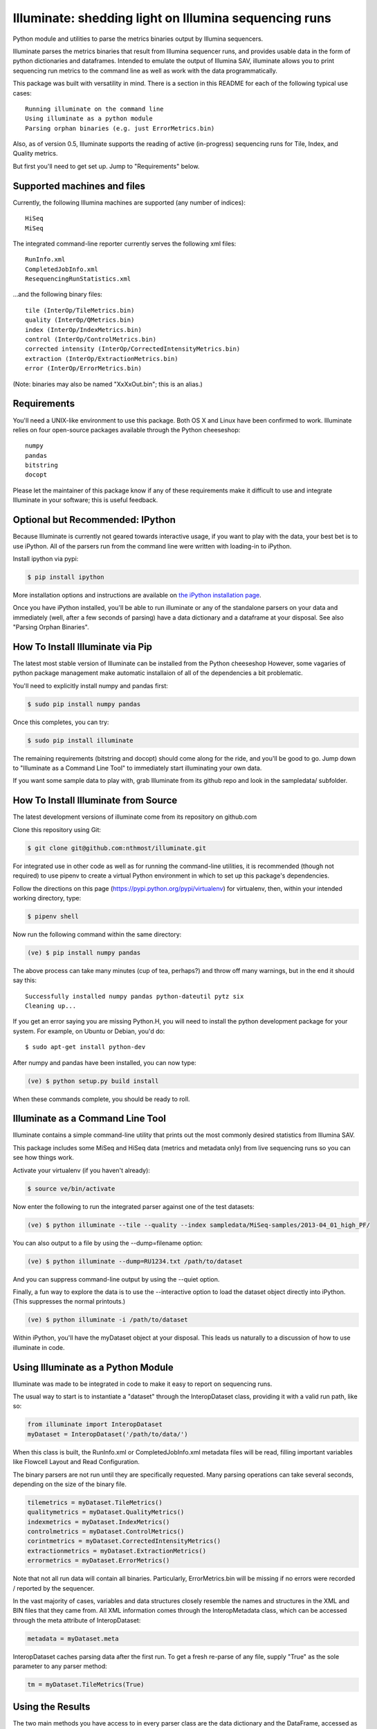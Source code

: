 ******************************************************
Illuminate: shedding light on Illumina sequencing runs
******************************************************

Python module and utilities to parse the metrics binaries output by Illumina sequencers.

Illuminate parses the metrics binaries that result from Illumina sequencer runs, and provides usable data in the form of python dictionaries and dataframes.
Intended to emulate the output of Illumina SAV, illuminate allows you to print sequencing run metrics to the command line as well as work with the data programmatically.

This package was built with versatility in mind. There is a section in this README for each of the following typical use cases::

  Running illuminate on the command line
  Using illuminate as a python module
  Parsing orphan binaries (e.g. just ErrorMetrics.bin)

Also, as of version 0.5, Illuminate supports the reading of active (in-progress) sequencing runs for Tile, Index, and Quality metrics.

But first you'll need to get set up. Jump to "Requirements" below.

Supported machines and files
----------------------------

Currently, the following Illumina machines are supported (any number of indices)::

  HiSeq
  MiSeq

The integrated command-line reporter currently serves the following xml files::

  RunInfo.xml
  CompletedJobInfo.xml
  ResequencingRunStatistics.xml

...and the following binary files::

  tile (InterOp/TileMetrics.bin)
  quality (InterOp/QMetrics.bin)
  index (InterOp/IndexMetrics.bin)
  control (InterOp/ControlMetrics.bin)
  corrected intensity (InterOp/CorrectedIntensityMetrics.bin)
  extraction (InterOp/ExtractionMetrics.bin)
  error (InterOp/ErrorMetrics.bin)

(Note: binaries may also be named "XxXxOut.bin"; this is an alias.)

Requirements
------------

You'll need a UNIX-like environment to use this package. Both OS X and Linux have been confirmed to work.
Illuminate relies on four open-source packages available through the Python cheeseshop::

  numpy
  pandas
  bitstring
  docopt

Please let the maintainer of this package know if any of these requirements make it difficult to use and integrate Illuminate in your software; this is useful feedback.

Optional but Recommended: IPython
---------------------------------

Because Illuminate is currently not geared towards interactive usage, if you want to play 
with the data, your best bet is to use iPython.  All of the parsers run from the command
line were written with loading-in to iPython.

Install ipython via pypi:

.. code-block:: bash

  $ pip install ipython
  
More installation options and instructions are available on `the iPython installation page <http://ipython.org/ipython-doc/stable/install/install.html>`_.

Once you have iPython installed, you'll be able to run illuminate or any of the
standalone parsers on your data and immediately (well, after a few seconds of parsing)
have a data dictionary and a dataframe at your disposal. See also "Parsing Orphan Binaries".

How To Install Illuminate via Pip
---------------------------------

The latest most stable version of Illuminate can be installed from the Python cheeseshop
However, some vagaries of python package management make automatic installaion of all of
the dependencies a bit problematic.

You'll need to explicitly install numpy and pandas first:

.. code-block:: bash

  $ sudo pip install numpy pandas

Once this completes, you can try:

.. code-block:: bash

  $ sudo pip install illuminate

The remaining requirements (bitstring and docopt) should come along for the ride,
and you'll be good to go.  Jump down to "Illuminate as a Command Line Tool" 
to immediately start illuminating your own data.

If you want some sample data to play with, grab Illuminate from its github repo and look
in the sampledata/ subfolder.

How To Install Illuminate from Source
--------------------------------------

The latest development versions of illuminate come from its repository on github.com

Clone this repository using Git:

.. code-block:: bash

  $ git clone git@github.com:nthmost/illuminate.git

For integrated use in other code as well as for running the command-line utilities, it is 
recommended (though not required) to use pipenv to create a virtual Python environment 
in which to set up this package's dependencies.

Follow the directions on this page (https://pypi.python.org/pypi/virtualenv) for 
virtualenv, then, within your intended working directory, type:

.. code-block:: bash

  $ pipenv shell

Now run the following command within the same directory:

.. code-block:: bash

  (ve) $ pip install numpy pandas

The above process can take many minutes (cup of tea, perhaps?) and throw off many warnings, 
but in the end it should say this::

  Successfully installed numpy pandas python-dateutil pytz six
  Cleaning up...

If you get an error saying you are missing Python.H, you will need to install the python development
package for your system. For example, on Ubuntu or Debian, you'd do::

  $ sudo apt-get install python-dev

After numpy and pandas have been installed, you can now type:

.. code-block:: bash

  (ve) $ python setup.py build install

When these commands complete, you should be ready to roll.

Illuminate as a Command Line Tool
---------------------------------

Illuminate contains a simple command-line utility that prints out the most 
commonly desired statistics from Illumina SAV.
 
This package includes some MiSeq and HiSeq data (metrics and metadata only) from live 
sequencing runs so you can see how things work.

Activate your virtualenv (if you haven't already):

.. code-block:: bash

  $ source ve/bin/activate
  
Now enter the following to run the integrated parser against one of the test datasets:

.. code-block:: bash

  (ve) $ python illuminate --tile --quality --index sampledata/MiSeq-samples/2013-04_01_high_PF/

You can also output to a file by using the --dump=filename option:

.. code-block:: bash

  (ve) $ python illuminate --dump=RU1234.txt /path/to/dataset

And you can suppress command-line output by using the --quiet option.

Finally, a fun way to explore the data is to use the --interactive option to load
the dataset object directly into iPython. (This suppresses the normal printouts.)

.. code-block:: bash

  (ve) $ python illuminate -i /path/to/dataset

Within iPython, you'll have the myDataset object at your disposal. This leads us naturally
to a discussion of how to use illuminate in code.

Using Illuminate as a Python Module
-----------------------------------

Illuminate was made to be integrated in code to make it easy to report on sequencing runs.

The usual way to start is to instantiate a "dataset" through the InteropDataset class,  
providing it with a valid run path, like so:

.. code-block:: python

  from illuminate import InteropDataset
  myDataset = InteropDataset('/path/to/data/')

When this class is built, the RunInfo.xml or CompletedJobInfo.xml metadata files will be
read, filling important variables like Flowcell Layout and Read Configuration.

The binary parsers are not run until they are specifically requested. Many parsing operations
can take several seconds, depending on the size of the binary file.

.. code-block:: python

  tilemetrics = myDataset.TileMetrics()
  qualitymetrics = myDataset.QualityMetrics()
  indexmetrics = myDataset.IndexMetrics()
  controlmetrics = myDataset.ControlMetrics()
  corintmetrics = myDataset.CorrectedIntensityMetrics()
  extractionmetrics = myDataset.ExtractionMetrics()
  errormetrics = myDataset.ErrorMetrics()

Note that not all run data will contain all binaries. Particularly, ErrorMetrics.bin will be 
missing if no errors were recorded / reported by the sequencer.

In the vast majority of cases, variables and data structures closely resemble the names 
and structures in the XML and BIN files that they came from.  All XML information comes 
through the InteropMetadata class, which can be accessed through the meta attribute of 
InteropDataset:

.. code-block:: python

  metadata = myDataset.meta
  
InteropDataset caches parsing data after the first run. To get a fresh re-parse of any 
file, supply "True" as the sole parameter to any parser method:

.. code-block:: python

  tm = myDataset.TileMetrics(True)

Using the Results
-----------------

The two main methods you have access to in every parser class are the data dictionary
and the DataFrame, accessed as .data and .df respectively.

Each parser produces a "data" dictionary from the raw data.  The data dict reflects
the format of the binary itself, so each parser has a slightly different set of keys.
For example::

  TileMetrics.data.keys() 

...produces::

  ['tile', 'lane', 'code', 'value']
  
This dictionary is used to set up a `pandas <http://pandas.pydata.org/>`_ DataFrame, a tutorial for which is outside the
scope of this document, but here's `an introduction to data structures in Pandas <http://pandas.pydata.org/pandas-docs/dev/dsintro.html>`_ to get you going.

Parsing Orphan Binaries
-----------------------

If you just have a single binary file, you can run the matching parser from the command line:

.. code-block:: bash

  $ ipython -i illuminate/error_metrics.py sampledata/MiSeq-samples/2013-04_10_has_errors/InterOp/TileMetricsOut.bin 

The parsers are designed to exist apart from their parent dataset, so it's possible to call 
any one of them without having the entire dataset directory at hand. However, some parsers 
(like TileMetrics and QualityMetrics) rely on information about the Read Configuration and/or 
Flowcell Layout (both pieces of data coming from the XML).

Illuminate has been seeded with some typical defaults for MiSeq, but if you are using a HiSeq,
or you know you have a different configuration, supply read_config and flowcell_layout as named 
arguments to these parsers, like so:

.. code-block:: python

  from illuminate import InteropTileMetrics  
  tilemetrics = InteropTileMetrics('/path/to/TileMetrics.bin',
                         read_config = [{'read_num': 1, 'cycles': 151, 'is_index': 0},
                                        {'read_num': 2, 'cycles': 6, 'is_index': 1},
                                        {'read_num': 3, 'cycles': 151, 'is_index':0}],
                         flowcell_layout = { 'lanecount': 1, 'surfacecount': 2,
                                             'swathcount': 1, 'tilecount': 14 } )

Support for More Sequencers
---------------------------

The ability to support more sequencers comes via the contribution of sample data.  
If your NGS lab uses sequencers currently not supported by this toolkit, please consider donating the metrics
portion of the output of a sequencing run.  Make sure that any potential PHI (Accession IDs, etc) has
been sufficiently scrubbed, if necessary.

If you're interested in getting more sequencers supported, you are welcome to file an Issue here on GitHub
naming the sequencer type in question and -- ideally -- providing sample data.

If you'd like to contribute sample data, please contact the maintainer of 
this repository along with a brief description.

Support and Maintenance
-----------------------

Illumina's metrics data, until recently, could only be parsed and interpreted via Illumina's 
proprietary "SAV" software which only runs on Windows and can't be sourced programmatically.

This library was developed in-house at InVitae, a CLIA-certified genetic diagnostics 
company that offers customizable, clinically-relevant sequencing panels, as a response to 
the need to emulate Illumina SAV's output in a program-accessible way.

`Invitae <https://invitae.com>`_ currently uses these parsers in conjunction with site-specific reporting scripts to 
produce automated sequencing run metrics as a check on the health of the run and the machines 
themselves.

This tool was intended from the beginning to be generalizable and open-sourced to the public.
It comes with the MIT License, meaning you are free to modify it for commercial and non-
commercial uses; just don't try to sell it as-is.

Contributions, extensions, bug reports, suggestions, and swear words all happily accepted, 
in that order.

naomi@nthmost.com
Spring 2013 - Spring 2021
